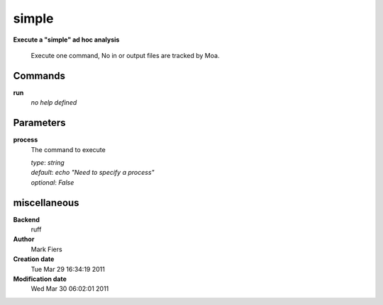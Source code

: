 simple
------------------------------------------------

**Execute a "simple" ad hoc analysis**


    Execute one command, No in or output files are tracked by Moa.



Commands
~~~~~~~~

**run**
  *no help defined*
  
  

Parameters
~~~~~~~~~~



**process**
  The command to execute

  | *type*: `string`
  | *default*: `echo "Need to specify a process"`
  | *optional*: `False`



miscellaneous
~~~~~~~~~~~~~

**Backend**
  ruff
**Author**
  Mark Fiers
**Creation date**
  Tue Mar 29 16:34:19 2011
**Modification date**
  Wed Mar 30 06:02:01 2011

